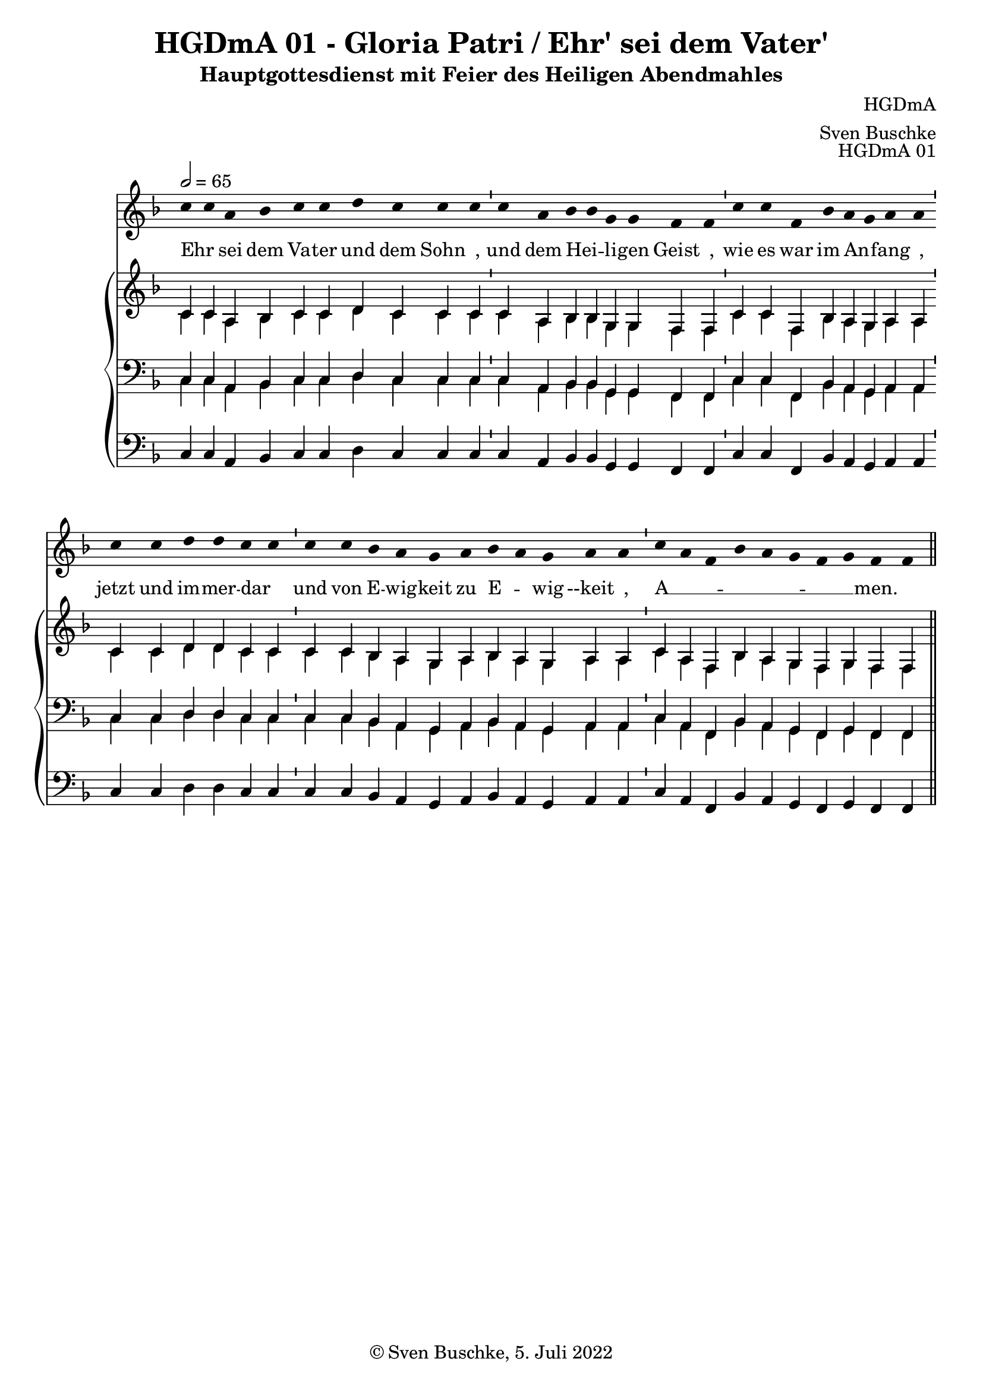 \version "2.22.2"

\header {
  title = "HGDmA 01 - Gloria Patri / Ehr' sei dem Vater'"
  subtitle = "Hauptgottesdienst mit Feier des Heiligen Abendmahles"
  composer = "HGDmA"
  arranger = "Sven Buschke"
  opus = "HGDmA 01"
  copyright = "© Sven Buschke, 5. Juli 2022"
  tagline = ""
}

global = {
  \key f \major
  \time 4/4
  \tempo 2 = 65
}

stemOff = \hide Staff.Stem
stemOn  = \undo \stemOff

preambleUp = {\clef treble \global}
preambleDown = {\clef bass \global}
preamblePedal={\clef bass \global}

melody = \relative a' {\stemOff
  \global
  \cadenzaOn
  c4 c a bes c c d c c c \bar "'"
  c a bes bes g g f f \bar "'"
  c' c f, bes a g a a \bar "'"
  c c d d c c  \bar "'"
  c c bes a g a bes a g a a \bar "'"
  c a f bes a g f g f f
  %\bar ";"
  %\bar "!"
  \bar "||"
}

strophe = \lyricmode {
  \set fontSize = #-.5
  \set stanza = ""
Ehr _ sei dem Va -- ter und dem Sohn _,
und dem Hei _ -- li -- gen Geist _,
wie es war im An _ -- fang _,
jetzt und im -- mer -- dar _
und von E -- wig -- keit zu E _ -- wig --keit _,
A __ _ _ _ _ _ _ _ -- men.
}

soprano = \relative c' {
  \global
  \cadenzaOn
  c4 c a bes c c d c c c \bar "'"
  c a bes bes g g f f \bar "'"
  c' c f, bes a g a a \bar "'"
  c c d d c c  \bar "'"
  c c bes a g a bes a g a a \bar "'"
  c a f bes a g f g f f
  \bar "||"
}

alto = \relative c' {
  \global
  \cadenzaOn
  c4 c a bes c c d c c c \bar "'"
  c a bes bes g g f f \bar "'"
  c' c f, bes a g a a \bar "'"
  c c d d c c  \bar "'"
  c c bes a g a bes a g a a \bar "'"
  c a f bes a g f g f f
  \bar "||"
}

tenor = \relative c {
  \global
  \cadenzaOn
  c4 c a bes c c d c c c \bar "'"
  c a bes bes g g f f \bar "'"
  c' c f, bes a g a a \bar "'"
  c c d d c c  \bar "'"
  c c bes a g a bes a g a a \bar "'"
  c a f bes a g f g f f
  \bar "||"
}

bass = \relative c {
  \global
  \cadenzaOn
  c4 c a bes c c d c c c \bar "'"
  c a bes bes g g f f \bar "'"
  c' c f, bes a g a a \bar "'"
  c c d d c c  \bar "'"
  c c bes a g a bes a g a a \bar "'"
  c a f bes a g f g f f
  \bar "||"
}

pedal = \relative c {
  \global
  \cadenzaOn
  c4 c a bes c c d c c c \bar "'"
  c a bes bes g g f f \bar "'"
  c' c f, bes a g a a \bar "'"
  c c d d c c  \bar "'"
  c c bes a g a bes a g a a \bar "'"
  c a f bes a g f g f f
  \bar "||"
}


\score {
  <<
    \new Voice = "m" << \preambleUp \melody >>
    \new Lyrics \lyricsto "m" \strophe
    \new PianoStaff <<
      %\set PianoStaff.instrumentName = #"Piano  "
      \new Staff = "upper" \relative c' {
        \preambleUp
        <<
          \new Voice = "s" { \voiceOne \soprano }
          \\
          \new Voice ="a" { \voiceTwo \alto }
        >>
      }
      \new Staff = "lower" \relative c {
        \preambleDown
        <<
          \new Voice = "t" { \voiceThree \tenor }
          \\
          \new Voice = "b" { \voiceFour \bass }
        >>
      }
      \new Staff = "lower" \relative c {
        \preambleDown
        <<
          \new Voice = "p" { \pedal }
        >>
      }
    >>
  >>
  \layout {     \context {
      \Staff
      \remove "Time_signature_engraver"
    }}
  \midi {}
}